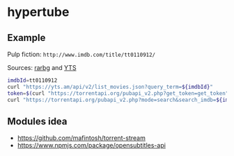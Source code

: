 * hypertube
** Example
Pulp fiction: =http://www.imdb.com/title/tt0110912/=

Sources: [[https://torrentapi.org/apidocs_v2.txt][rarbg]] and [[https://yts.am/api][YTS]] 
#+BEGIN_SRC bash
    imdbId=tt0110912
    curl "https://yts.am/api/v2/list_movies.json?query_term=${imdbId}"
    token=$(curl "https://torrentapi.org/pubapi_v2.php?get_token=get_token" | sed -n 's/.*"token":"\(.*\)"}/\1/p')
    curl "https://torrentapi.org/pubapi_v2.php?mode=search&search_imdb=${imdbId}&token=${token}"
#+END_SRC

** Modules idea
- https://github.com/mafintosh/torrent-stream
- https://www.npmjs.com/package/opensubtitles-api
